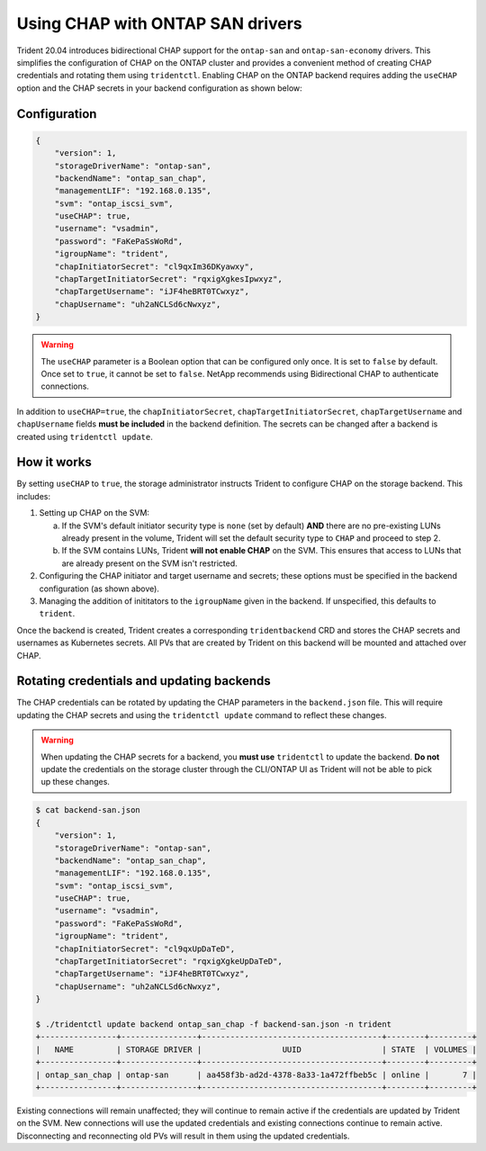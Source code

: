 #################################
Using CHAP with ONTAP SAN drivers
#################################

Trident 20.04 introduces bidirectional CHAP support for the ``ontap-san`` and
``ontap-san-economy`` drivers. This simplifies the configuration of CHAP on the ONTAP
cluster and provides a convenient method of creating CHAP credentials and rotating
them using ``tridentctl``. Enabling CHAP on the ONTAP backend requires adding the
``useCHAP`` option and the CHAP secrets in your backend configuration as shown below:

Configuration
-------------

.. code::

   {
       "version": 1,
       "storageDriverName": "ontap-san",
       "backendName": "ontap_san_chap",
       "managementLIF": "192.168.0.135",
       "svm": "ontap_iscsi_svm",
       "useCHAP": true,
       "username": "vsadmin",
       "password": "FaKePaSsWoRd",
       "igroupName": "trident",
       "chapInitiatorSecret": "cl9qxIm36DKyawxy",
       "chapTargetInitiatorSecret": "rqxigXgkesIpwxyz",
       "chapTargetUsername": "iJF4heBRT0TCwxyz",
       "chapUsername": "uh2aNCLSd6cNwxyz",
   }

.. warning::

   The ``useCHAP`` parameter is a Boolean option that can be configured only once.
   It is set to ``false`` by default. Once set to ``true``, it cannot be set to
   ``false``. NetApp recommends using Bidirectional CHAP to authenticate connections.

In addition to ``useCHAP=true``, the ``chapInitiatorSecret``,
``chapTargetInitiatorSecret``, ``chapTargetUsername`` and ``chapUsername``
fields **must be included** in the backend definition. The secrets can
be changed after a backend is created using ``tridentctl update``.

How it works
------------

By setting ``useCHAP`` to ``true``, the storage administrator instructs Trident to
configure CHAP on the storage backend. This includes:

1. Setting up CHAP on the SVM:

   a. If the SVM's default initiator security type is ``none`` (set by default)
      **AND** there are no pre-existing LUNs already present in the volume,
      Trident will set the default security type to ``CHAP`` and proceed to
      step 2.
   b. If the SVM contains LUNs, Trident **will not enable CHAP** on the SVM.
      This ensures that access to LUNs that are already present on the SVM isn't
      restricted.

2. Configuring the CHAP initiator and target username and secrets; these options must
   be specified in the backend configuration (as shown above).
3. Managing the addition of inititators to the ``igroupName`` given in the backend. If
   unspecified, this defaults to ``trident``.

Once the backend is created, Trident creates a corresponding ``tridentbackend`` CRD
and stores the CHAP secrets and usernames as Kubernetes secrets. All PVs that are created
by Trident on this backend will be mounted and attached over CHAP.

Rotating credentials and updating backends
------------------------------------------

The CHAP credentials can be rotated by updating the CHAP parameters in
the ``backend.json`` file. This will require updating the CHAP secrets
and using the ``tridentctl update`` command to reflect these changes.

.. warning::

   When updating the CHAP secrets for a backend, you **must use**
   ``tridentctl`` to update the backend. **Do not** update the credentials
   on the storage cluster through the CLI/ONTAP UI as Trident
   will not be able to pick up these changes.

.. code-block:: console

   $ cat backend-san.json
   {
       "version": 1,
       "storageDriverName": "ontap-san",
       "backendName": "ontap_san_chap",
       "managementLIF": "192.168.0.135",
       "svm": "ontap_iscsi_svm",
       "useCHAP": true,
       "username": "vsadmin",
       "password": "FaKePaSsWoRd",
       "igroupName": "trident",
       "chapInitiatorSecret": "cl9qxUpDaTeD",
       "chapTargetInitiatorSecret": "rqxigXgkeUpDaTeD",
       "chapTargetUsername": "iJF4heBRT0TCwxyz",
       "chapUsername": "uh2aNCLSd6cNwxyz",
   }

   $ ./tridentctl update backend ontap_san_chap -f backend-san.json -n trident
   +----------------+----------------+--------------------------------------+--------+---------+
   |   NAME         | STORAGE DRIVER |                 UUID                 | STATE  | VOLUMES |
   +----------------+----------------+--------------------------------------+--------+---------+
   | ontap_san_chap | ontap-san      | aa458f3b-ad2d-4378-8a33-1a472ffbeb5c | online |       7 |
   +----------------+----------------+--------------------------------------+--------+---------+

Existing connections will remain unaffected; they will continue to remain active if the credentials
are updated by Trident on the SVM. New connections will use the updated credentials and existing
connections continue to remain active. Disconnecting and reconnecting old PVs will result in them
using the updated credentials.
